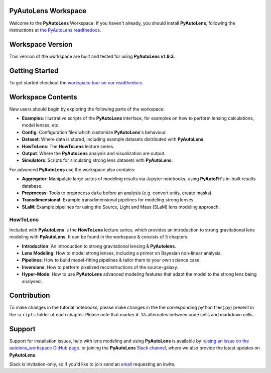 PyAutoLens Workspace
====================

Welcome to the **PyAutoLens** Workspace. If you haven't already, you should install **PyAutoLens**, following the
instructions at `the PyAutoLens readthedocs <https://pyautolens.readthedocs.io/en/master/installation.html>`_.

Workspace Version
=================

This version of the workspace are built and tested for using **PyAutoLens v1.9.3**.

Getting Started
===============

To get started checkout the `workspace tour on our readthedocs <https://pyautolens.readthedocs.io/en/latest/workspace.html>`_.

Workspace Contents
==================

New users should begin by exploring the following parts of the workspace:

- **Examples**: Illustrative scripts of the **PyAutoLens** interface, for examples on how to perform lensing calculations, model lenses, etc.
- **Config**: Configuration files which customize **PyAutoLens**'s behaviour.
- **Dataset**: Where data is stored, including example datasets distributed with **PyAutoLens**.
- **HowToLens**: The **HowToLens** lecture series.
- **Output**: Where the **PyAutoLens** analysis and visualization are output.
- **Simulators**: Scripts for simulating strong lens datasets with **PyAutoLens**.

For advanced **PyAutoLens** use the workspace also contains:

- **Aggregator**: Manipulate large suites of modeling results via Jupyter notebooks, using **PyAutoFit**'s in-built results database.
- **Preprocess**: Tools to preprocess ``data`` before an analysis (e.g. convert units, create masks).
- **Transdimensional**: Example transdimensional pipelines for modeling strong lenses.
- **SLaM**: Example pipelines for using the Source, Light and Mass (SLaM) lens modeling approach.

HowToLens
---------

Included with **PyAutoLens** is the **HowToLens** lecture series, which provides an introduction to strong gravitational
lens modeling with **PyAutoLens**. It can be found in the workspace & consists of 5 chapters:

- **Introduction**: An introduction to strong gravitational lensing & **PyAutolens**.
- **Lens Modeling**: How to model strong lenses, including a primer on Bayesian non-linear analysis.
- **Pipelines**: How to build model-fitting pipelines & tailor them to your own science case.
- **Inversions**: How to perform pixelized reconstructions of the source-galaxy.
- **Hyper-Mode**: How to use **PyAutoLens** advanced modeling features that adapt the model to the strong lens being analysed.


Contribution
============
To make changes in the tutorial notebooks, please make changes in the the corresponding python files(.py) present in the
``scripts`` folder of each chapter. Please note that  marker ``# %%`` alternates between code cells and markdown cells.


Support
=======

Support for installation issues, help with lens modeling and using **PyAutoLens** is available by
`raising an issue on the autolens_workspace GitHub page <https://github.com/Jammy2211/autolens_workspace/issues>`_. or
joining the **PyAutoLens** `Slack channel <https://pyautolens.slack.com/>`_, where we also provide the latest updates on
**PyAutoLens**.

Slack is invitation-only, so if you'd like to join send an `email <https://github.com/Jammy2211>`_ requesting an
invite.